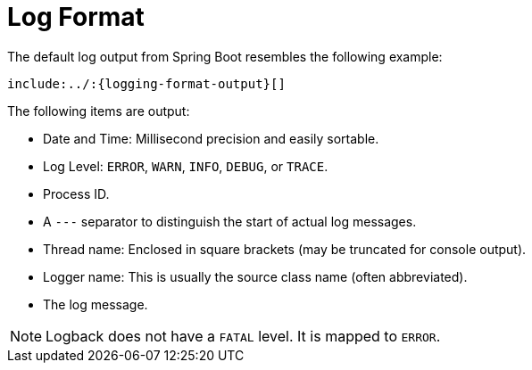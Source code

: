 [[features.logging.log-format]]
= Log Format
:page-section-summary-toc: 1

The default log output from Spring Boot resembles the following example:

[indent=0]
----
include:../:{logging-format-output}[]
----

The following items are output:

* Date and Time: Millisecond precision and easily sortable.
* Log Level: `ERROR`, `WARN`, `INFO`, `DEBUG`, or `TRACE`.
* Process ID.
* A `---` separator to distinguish the start of actual log messages.
* Thread name: Enclosed in square brackets (may be truncated for console output).
* Logger name: This is usually the source class name (often abbreviated).
* The log message.

NOTE: Logback does not have a `FATAL` level.
It is mapped to `ERROR`.



